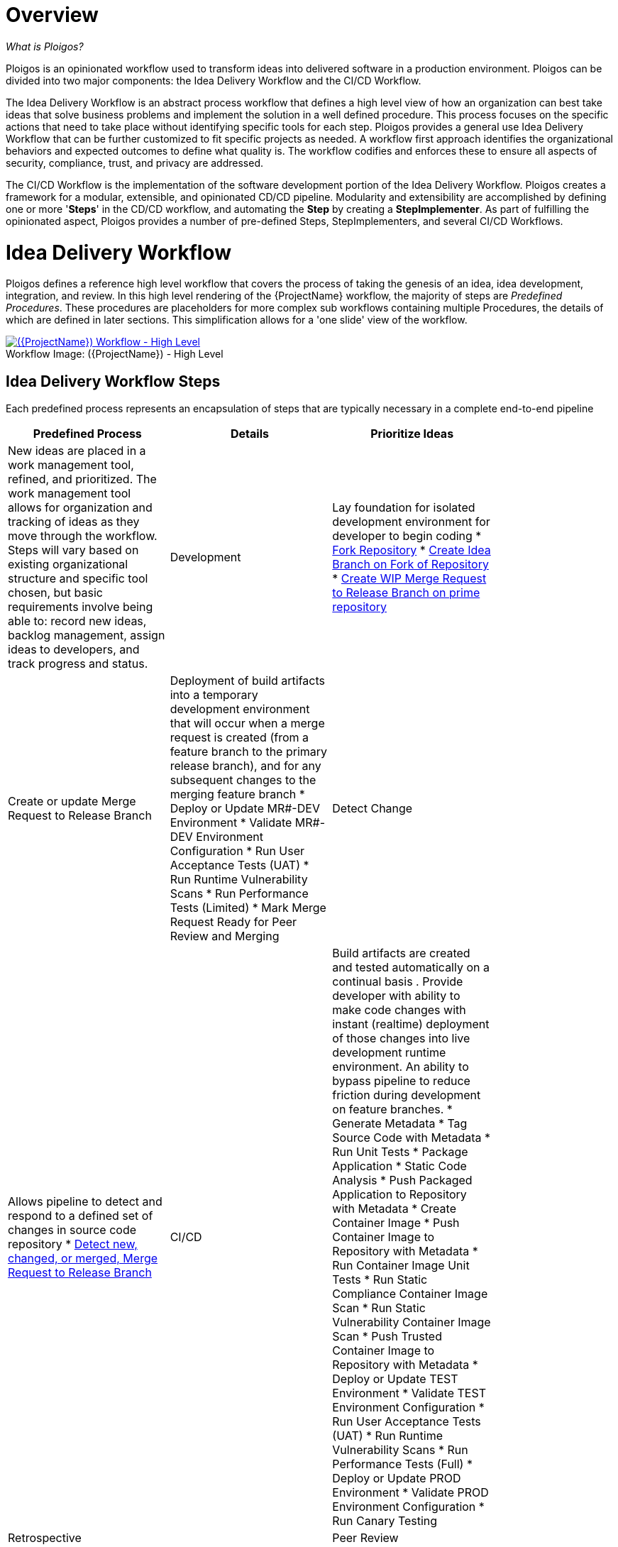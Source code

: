 [id="{ProjectNameID}-workflow-overview", reftext="{ProjectName} Overview"]
= Overview

_What is Ploigos?_

Ploigos is an opinionated workflow used to transform ideas into delivered software in a production environment. Ploigos can be divided into two major components: the Idea Delivery Workflow and the CI/CD Workflow. 

The Idea Delivery Workflow is an abstract process workflow that defines a high level view of how an organization can best take ideas that solve business problems and implement the solution in a well defined procedure. This process focuses on the specific actions that need to take place without identifying specific tools for each step. Ploigos provides a general use Idea Delivery Workflow that can be further customized to fit specific projects as needed. A workflow first approach identifies the organizational behaviors and expected outcomes to define what quality is.  The workflow codifies and enforces these to ensure all aspects of security, compliance, trust, and privacy are addressed.

The CI/CD Workflow is the implementation of the software development portion of the Idea Delivery Workflow. Ploigos creates a framework for a modular, extensible, and opinionated CD/CD pipeline. Modularity and extensibility are accomplished by defining one or more '*Steps*' in the CD/CD workflow, and automating the *Step* by creating a *StepImplementer*. As part of fulfilling the opinionated aspect, Ploigos provides a number of pre-defined Steps, StepImplementers, and several CI/CD Workflows.


[id="{ProjectNameID}-workflow-idea-delivery-high-level", reftext="{ProjectName} Idea Delivery Workflow - High Level"]
= Idea Delivery Workflow

Ploigos defines a reference high level workflow that covers the process of taking the genesis of an idea, idea development, integration, and review. In this high level rendering of the {ProjectName} workflow, the majority of steps are _Predefined Procedures_. These procedures are placeholders for more complex sub workflows containing multiple Procedures, the details of which are defined in later sections. This simplification allows for a 'one slide' view of the workflow.

[id="{ProjectNameID}-workflow-abstracted-high-level-image", reftext="{ProjectName} Abstracted Workflow - High Level Image"]

image::ploigos_workflows-Ploigos_Idea_Delivery_Workflow-vertical.png[alt="({ProjectName}) Workflow - High Level",title="({ProjectName}) - High Level",caption="Workflow Image: ",link=images/ploigos_workflows-Ploigos_Idea_Delivery_Workflow-vertical.png]


[id="{ProjectNameID}-workflow-idea-steps-{context}"]
== Idea Delivery Workflow Steps

Each predefined process represents an encapsulation of steps that are typically necessary in a complete end-to-end pipeline  

[width="80%",cols="a,a,a",options="header"]
|===
| Predefined Process
| Details

| Prioritize Ideas
| New ideas are placed in a work management tool, refined, and prioritized. The work management tool allows for organization and tracking of ideas as they move through the workflow. Steps will vary based on existing organizational structure and specific tool chosen, but basic requirements involve being able to: record new ideas, backlog management, assign ideas to developers, and track progress and status.

| Development
| Lay foundation for isolated development environment for developer to begin coding  
* <<detailed-component-fork-repository>>
* <<detailed-component-create-idea-branch>>
* <<detailed-component-create-wip-merge-request>>

| Create or update Merge Request to Release Branch
| Deployment of build artifacts into a temporary development environment that will occur when a merge request is created (from a feature branch to the primary release branch), and for any subsequent changes to the merging feature branch   
* Deploy or Update MR#-DEV Environment
* Validate MR#-DEV Environment Configuration
* Run User Acceptance Tests (UAT)
* Run Runtime Vulnerability Scans
* Run Performance Tests (Limited)
* Mark Merge Request Ready for Peer Review and Merging

| Detect Change
| Allows pipeline to detect and respond to a defined set of changes in source code repository   
* <<detailed-component-detect-changed-merge-request>>

| CI/CD
| Build artifacts are created and tested automatically on a continual basis . Provide developer with ability to make code changes with instant (realtime) deployment of those changes into live development runtime environment. An ability to bypass pipeline to reduce friction during development on feature branches.   
* Generate Metadata
* Tag Source Code with Metadata
* Run Unit Tests
* Package Application
* Static Code Analysis
* Push Packaged Application to Repository with Metadata
* Create Container Image
* Push Container Image to Repository with Metadata
* Run Container Image Unit Tests
* Run Static Compliance Container Image Scan
* Run Static Vulnerability Container Image Scan
* Push Trusted Container Image to Repository with Metadata
* Deploy or Update TEST Environment
* Validate TEST Environment Configuration
* Run User Acceptance Tests (UAT)
* Run Runtime Vulnerability Scans
* Run Performance Tests (Full)
* Deploy or Update PROD Environment
* Validate PROD Environment Configuration
* Run Canary Testing

| Retrospective
|

| Peer Review
| To collaborate with others in the process of reviewing code in order to make sure it works, and in order to improve it where possible
* Mark Merge Request as Work In Progress (WIP)
* Peer Review
* Merge to Release Branch
* Delete MR#-DEV Deployment Environment



| Release
|


|===


= CI/CD Process Workflow

[id="{ProjectNameID}-workflow-process-image", reftext="{ProjectName} Abstracted Workflow - Process Image"]
image::ploigos_workflows-Ploigos_CI_CD_Workflow_Processes_-_v1_0_0-vertical.png[alt="({ProjectName}) Workflow - Processes",title="({ProjectName}) - Processes",caption="Workflow Image:",link=images/ploigos_workflows-Ploigos_CI_CD_Workflow_Processes_-_v1_0_0-vertical.png]

[id="{ProjectNameID}-workflow-components-processes-level-{context}"]


= Minimum Workflow

[id="{ProjectNameID}-workflow-minimum-image", reftext="{ProjectName} Abstracted Workflow - Minimum Image"]
image::ploigos_workflows-Ploigos_CI_CD_Workflow_Steps_-_Minimum_-_v1_0_0.png[alt="({ProjectName}) Workflow - Minimum",title="({ProjectName}) - Minimum",caption="Workflow Image:",link=images/ploigos_workflows-Ploigos_CI_CD_Workflow_Steps_-_Minimum_-_v1_0_0.png]

== Minimum Workflow Steps


= Standard Workflow

[id="{ProjectNameID}-workflow-standard-image", reftext="{ProjectName} Abstracted Workflow - Standard Image"]
image::ploigos_workflows-Ploigos_CI_CD_Workflow_Steps_-_Standard_-_v1_0_0.png[alt="({ProjectName}) Workflow - Standard",title="({ProjectName}) - Standard",caption="Workflow Image:",link=images/ploigos_workflows-Ploigos_CI_CD_Workflow_Steps_-_Standard_-_v1_0_0.png]

== Standard Workflow Steps

[cols="20a,50a,30a",options="header"]
|===
| Step
| Purpose
| <<{ProjectNameID}-workflow-tool-purposes-{context}, Implementing Tool Category>>

| [[detailed-component-fork-repository, Fork Repository]]
Fork Repository
| Common with open source projects, a developer will not have direct access to the original repository, so developer will fork the repo and make the changes in own version of the repo and then "pull request" change back to the original repo.  
|
* Source Control Tool

| [[detailed-component-create-idea-branch, Create Idea Branch on Fork of Repository]]
Create Idea Branch on Fork of Repository
| Changes are made to a new branch in forked repo.  The branch will follow naming convention that conveys the feature being worked on. 
|
* Source Control Tool

| [[detailed-component-create-wip-merge-request, Create WIP Merge Request to Release Branch on prime repository]]
Create WIP Merge Request to Release Branch on prime repository
| To bring an idea from development into a release (and ultimately production) a developer will create a merge request from feature branch to the primary release branch. The merge request should initially be created as WIP, which indicates this is a "Work in progress" and not yet ready to be merged. The act of creating the merge request from a feature branch to the release branch should trigger the pipeline to be run on the new feature branch.
|
* Source Control Tool

| [[detailed-component-detect-changed-merge-request, Detect new, changed, or merged,  Merge Request to Release Branch]]
Detect new, changed, or merged,  Merge Request to Release Branch
| The capability of the CI tool to detect actions at the source control tool. For actions "new merge request" or "changed merge request", the pipeline will run and the subject will be feature branch being merged. For "merge of feature branch to release branch" the pipeline will run and the subject will be the primary release branch.
|
* CI Tool
* Source Control Tool

| Generate Metadata
| The pipeline will generate a semantic version based on other metadata, to produce version and image tag to uniquely identify artifacts associated with the pipeline run. This information gets applied to runtime artifacts and container image as labels.
|
* CI Tool

| Tag Source Code with Metadata
| This step will take the version created in the "generate metadata" step to tag the source in source control. 
|
* Source Control Tool

| Run Unit Tests
| Validate that each unit of the software performs as designed.  
|
* Application Language Unit Test Tool

| Package Application
| Build runtime artifacts, distribution archives, and other necessary artifacts required to run application.
|
* Application Language Packaging Tool

| Static Code Analysis
| The pipeline will perform static analysis on source code to identify defects, vulnerabilities, programmatic and stylistic problems as early in the development life cycle as possible. For example, static analysis is completed prior to building, scanning and deploying the image.
|
* Static Code Analysis Tool

| Push Packaged Application to Repository with Metadata
| Transfer runtime artifacts into a centralized artifact repository for distribution.  
|
* Binary Artifact Upload Tool
* Artifact Repository

| Create Container Image
| Create the minimal container image that the application will need to run, including the packaged application artifacts.
|
* Container Image Build Tool

| Run Container Image Unit Tests
| Test container images, verify functionality, and validate the structure and content of the container themselves. 
|
* Container Image Unit Test Tool

| Run Static Compliance Container Image Scan
| Ensure adherence to an organization's security compliance policy by your container image.
|
* Container Image Scanning Tool

| Run Static Vulnerability Container Image Scan
| Identify software vulnerabilities in your container image.
|
* Container Image Scanning Tool

| Push Trusted Container Image to Repository with Metadata
| Transfer the verified image to centralized repository with metadata applied as labels to the image.    
|
* Container Image Upload Tool
* Image Registry

| Deploy or Update MR#-DEV Environment
| Provide a temporary environment for deployment of code changes associated with a feature. If the environment does not already exist, the environment will be created.  The lifetime of the environment is limited to the time it takes to implement the feature and merge the changes into the release branch of the primary code repo. At which point the development environment will be deleted.
|
* Continuous Deployment Tool

| Validate MR#-DEV Environment Configuration
| To validate the development test environment matches a given baseline of required objects, and configuration of those objects are correct. Requirements for this step can often come from an enterprise security and compliance team. 
|
* Validate Environment Configuration Tool

| Run User Acceptance Tests (UAT)
| Assess if the system can support day-to-day business and user scenarios and ensure the system is sufficient and correct for business usage. 
|
* UAT Tool

| Run Runtime Vulnerability Scans
| Analyze the run-time activity of a container for any vulnerabilities or weak runtime security that may not manifest during static analysis. 
|
* Runtime Vulnerability Scanning Tool

| Run Performance Tests (Limited)
| To identify and eliminate the performance bottlenecks in the application.
|
* Performance Testing Tool

| Mark Merge Request Ready for Peer Review and Merging
| The new code must have a specific number of approving reviewers before the code can be merged. This ensures the quality and completeness of the solution. Typically the peer review process is managed by the source control tool.   
|
* Source Control Tool

| Remove "WIP" from Merge Request
| This step is an indicator that the new code is of sufficient quality (in developer's opinion) to be merged into the main branch of the primary repository. Typically this step is done by the developer, and involves a change to the name and state (from "draft" merge request) within the source control tool. 
|
* Source Control Tool

| Connect IDE to MR#-DEV Environment
| If the merge request is still considered by the developer to be a work in progress, development will continue. The developer's IDE should support (typically via plugins) the ability to connect directly to the development environment. 
|
* IDE & Container Platform

| Live Development and Testing in MR#-DEV Environment
| Code changes made inside the developer's IDE should automatically be moved to a live environment quickly and with minimal friction. The development tooling should facilitate iterating and deploying new versions of the code, as well as testing. 
|
* IDE & Container Platform

| Commit Change to Idea Branch on Fork of Repository
| The developer will make updates to idea branch (or feature branch) on his/her forked repository. This action will cause the pipeline to run against the feature branch, and allows development to perform code update/deploy iterations until code is suitable for review and merge to main branch.  
|
* Source Control Tool

| Peer Review
| Collaborate with teammates on code change to ensure the quality and completeness of the solution.
|
* Peer Review Tool

| Merge to Release Branch
| Once peer review determines code ready, the developer will merge code from feature branch into the main branch of the primary repo.  This action will cause the pipeline to run against the release branch and trigger deployment to shared test environment. 
|
* Source Control Tool

| Delete MR#-DEV Deployment Environment
| Once merge from feature branch to main branch is complete, clean up the environment infrastructure, so as to minimize resource consumption.  
|
* Kubernetes Resources Creation Tool

| Mark Merge Request as Work In Progress (WIP)
| Generally, a merge request will initially be created in this draft state, and remain in this state for several development iteration of code update, deploy, test, and peer review.    
|
* Source Control Tool

| Deploy or Update TEST Environment
| Deploy image built from the latest release branch to the test environment.
|
* Continuous Deployment Tool

| Validate Test Environment Configuration
| Using predefined rules, validate the configuration files used to deploy the test environment
|
* Validate Environment Configuration Tool

| Run Performance Tests (Full)
| Execute tests to determine the speed, responsiveness and stability
|
* Performance Testing Tool

| Create PROD Environment
| Create PROD Environment as-needed
|
* Kubernetes Resources Creation Tool

| Deploy or Update PROD Environment
| Deploy tested code to shared prod environment with latest feature available to end users
|
* Continuous Deployment Tool

| Validate Prod Environment Configuration
| Verify that the deployment environment has been built successfully and configured according to predefined specifications and rules
|
* Validate Environment Configuration Tool

| Run Canary Testing
| Allows you to roll out new code/features to a subset of end-users as an initial test.
|
* Canary Testing Tool

| Collect, Bundle, & Publish Test Reports and Metadata
| Provide central dashboard with published test results as an indicator of overall health of system
|
* CI Tool

| Collect Lessons Learned
| Collect, understand and act upon positive and negative lessons learned. 
|
* Discussion

| Celebrate
| Work hard - now play hard!  
|
* Discussion

|===


= Workflow Source Files

While the rendered PNGs here are useful for starting the conversation and stating clearly the opinionated {ProjectName} workflow, it is recognized that every implementation of the {ProjectName} will be different. This includes the tool abstracted workflow, as well as the specific tools used to implement it.

To facilitate ease of adoption, consistency, re-use, and contribution back to the community, the workflows are all drawn in the https://jgraph.github.io/mxgraph/[MXGraph] format using https://draw.io/[Draw.io] and provided here for consumption, modification, and re-use.

* Ploigos Workflows
** link:images/ploigos_workflows.drawio[Draw.io - Compressed XML]


